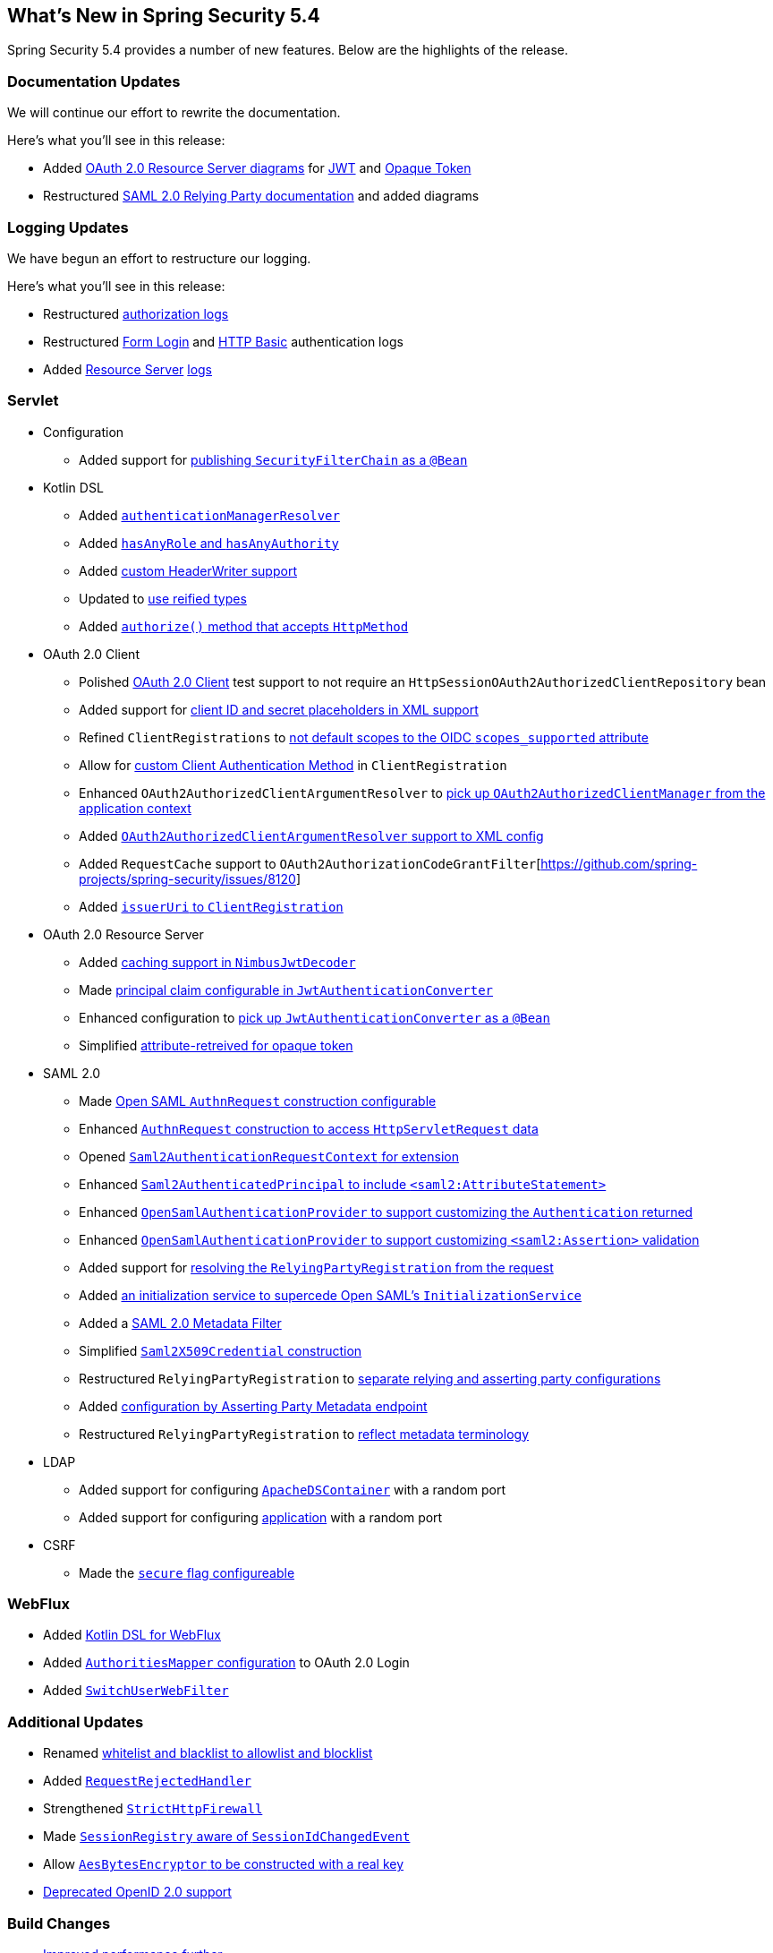 [[new]]
== What's New in Spring Security 5.4

Spring Security 5.4 provides a number of new features.
Below are the highlights of the release.

[[whats-new-documentation]]
=== Documentation Updates

We will continue our effort to rewrite the documentation.

Here's what you'll see in this release:

* Added <<oauth2resourceserver,OAuth 2.0 Resource Server diagrams>> for <<oauth2resourceserver-jwt-architecture,JWT>> and <<oauth2resourceserver-opaque-architecture,Opaque Token>>
* Restructured <<servlet-saml2login,SAML 2.0 Relying Party documentation>> and added diagrams

[[whats-new-logging]]
=== Logging Updates

We have begun an effort to restructure our logging.

Here's what you'll see in this release:

* Restructured https://github.com/spring-projects/spring-security/commit/fa7baf551dc55eab50b9ad94720e7521f0b1d26f[authorization logs]
* Restructured https://github.com/spring-projects/spring-security/commit/fa7baf551dc55eab50b9ad94720e7521f0b1d26f[Form Login] and https://github.com/spring-projects/spring-security/commit/02d1516c566a58574af0a1d0391fd2ec8c5ad774[HTTP Basic] authentication logs
* Added https://github.com/spring-projects/spring-security/commit/bf067d679fb5990d6b3d31cee292af171f8a5014[Resource Server] https://github.com/spring-projects/spring-security/commit/b2728059ae903d027d0da0f4a25bed6df213a0ce[logs]

[[whats-new-servlet]]
=== Servlet
* Configuration
** Added support for https://github.com/spring-projects/spring-security/issues/8804[publishing `SecurityFilterChain` as a `@Bean`]
* Kotlin DSL
** Added https://github.com/spring-projects/spring-security/issues/8981[`authenticationManagerResolver`]
** Added https://github.com/spring-projects/spring-security/issues/8892[`hasAnyRole` and `hasAnyAuthority`]
** Added https://github.com/spring-projects/spring-security/issues/8823[custom HeaderWriter support]
** Updated to https://github.com/spring-projects/spring-security/issues/8697[use reified types]
** Added https://github.com/spring-projects/spring-security/pull/8350[`authorize()` method that accepts `HttpMethod`]
* OAuth 2.0 Client
** Polished <<testing-oauth2-client,OAuth 2.0 Client>> test support to not require an `HttpSessionOAuth2AuthorizedClientRepository` bean
** Added support for https://github.com/spring-projects/spring-security/issues/8453[client ID and secret placeholders in XML support]
** Refined `ClientRegistrations` to https://github.com/spring-projects/spring-security/issues/8514[not default scopes to the OIDC `scopes_supported` attribute]
** Allow for https://github.com/spring-projects/spring-security/issues/8903[custom Client Authentication Method] in `ClientRegistration`
** Enhanced `OAuth2AuthorizedClientArgumentResolver` to https://github.com/spring-projects/spring-security/issues/8700[pick up `OAuth2AuthorizedClientManager` from the application context]
** Added https://github.com/spring-projects/spring-security/issues/8669[`OAuth2AuthorizedClientArgumentResolver` support to XML config]
** Added `RequestCache` support to `OAuth2AuthorizationCodeGrantFilter`[https://github.com/spring-projects/spring-security/issues/8120]
** Added https://github.com/spring-projects/spring-security/issues/8326[`issuerUri` to `ClientRegistration`]
* OAuth 2.0 Resource Server
** Added <<oauth2resourceserver-jwt-timeouts,caching support in `NimbusJwtDecoder`>>
** Made https://github.com/spring-projects/spring-security/issues/8186[principal claim configurable in `JwtAuthenticationConverter`]
** Enhanced configuration to <<oauth2resourceserver-jwt-authorization-extraction,pick up `JwtAuthenticationConverter` as a `@Bean`>>
** Simplified https://github.com/spring-projects/spring-security/pull/8740[attribute-retreived for opaque token]
* SAML 2.0
** Made <<servlet-saml2login-sp-initiated-factory-custom-authnrequest,Open SAML `AuthnRequest` construction configurable>>
** Enhanced <<servlet-saml2login-sp-initiated-factory-custom-authnrequest,`AuthnRequest` construction to access `HttpServletRequest` data>>
** Opened <<servlet-saml2login-sp-initiated-factory-custom-authnrequest,`Saml2AuthenticationRequestContext` for extension>>
** Enhanced <<servlet-saml2login-authenticatedprincipal,`Saml2AuthenticatedPrincipal` to include `<saml2:AttributeStatement>`>>
** Enhanced <<servlet-saml2login-opensamlauthenticationprovider-userdetailsservice,`OpenSamlAuthenticationProvider` to support customizing the `Authentication` returned>>
** Enhanced <<servlet-saml2login-opensamlauthenticationprovider-additionalvalidation,`OpenSamlAuthenticationProvider` to support customizing `<saml2:Assertion>` validation>>
** Added support for <<servlet-saml2login-rpr-relyingpartyregistrationresolver,resolving the `RelyingPartyRegistration` from the request>>
** Added <<servlet-saml2login-opensaml-customization,an initialization service to supercede Open SAML's `InitializationService`>>
** Added a <<servlet-saml2login-metadata,SAML 2.0 Metadata Filter>>
** Simplified <<servlet-saml2login-rpr-credentials,`Saml2X509Credential` construction>>
** Restructured `RelyingPartyRegistration` to <<servlet-saml2login-relyingpartyregistration,separate relying and asserting party configurations>>
** Added <<servlet-saml2login-relyingpartyregistration,configuration by Asserting Party Metadata endpoint>>
** Restructured `RelyingPartyRegistration` to <<servlet-saml2login-relyingpartyregistration,reflect metadata terminology>>
* LDAP
** Added support for configuring https://github.com/spring-projects/spring-security/issues/8144[`ApacheDSContainer`] with a random port
** Added support for configuring https://github.com/spring-projects/spring-security/issues/8138[application] with a random port
* CSRF
** Made the https://github.com/spring-projects/spring-security/pull/8749[`secure` flag configureable]

[[whats-new-webflux]]
=== WebFlux

* Added https://github.com/spring-projects/spring-security/issues/5558[Kotlin DSL for WebFlux]
* Added https://github.com/spring-projects/spring-security/issues/8324[`AuthoritiesMapper` configuration] to OAuth 2.0 Login
* Added https://github.com/spring-projects/spring-security/issues/8599[`SwitchUserWebFilter`]

[[whats-new-additional]]
=== Additional Updates

* Renamed https://github.com/spring-projects/spring-security/issues/8676[whitelist and blacklist to allowlist and blocklist]
* Added https://github.com/spring-projects/spring-security/pull/7052[`RequestRejectedHandler`]
* Strengthened https://github.com/spring-projects/spring-security/pull/8644[`StrictHttpFirewall`]
* Made https://github.com/spring-projects/spring-security/issues/5438[`SessionRegistry` aware of `SessionIdChangedEvent`]
* Allow https://github.com/spring-projects/spring-security/issues/8402[`AesBytesEncryptor` to be constructed with a real key]
* https://github.com/spring-projects/spring-security/pull/8450[Deprecated OpenID 2.0 support]

[[whats-new-build]]
=== Build Changes

* https://github.com/spring-projects/spring-security/issues/8113[Improved performance further]
